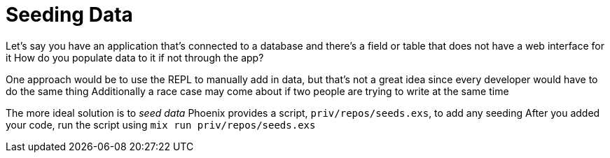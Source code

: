 :doctype: book

:phoenix:

= Seeding Data

Let's say you have an application that's connected to a database and there's a field or table that does not have a web interface for it How do you populate data to it if not through the app?

One approach would be to use the REPL to manually add in data, but that's not a great idea since every developer would have to do the same thing Additionally a race case may come about if two people are trying to write at the same time

The more ideal solution is to _seed data_ Phoenix provides a script, `priv/repos/seeds.exs`, to add any seeding After you added your code, run the script using `mix run priv/repos/seeds.exs`
